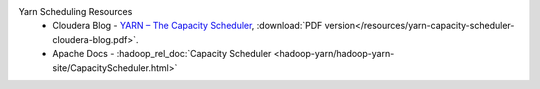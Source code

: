 Yarn Scheduling Resources
  * Cloudera Blog - `YARN – The Capacity Scheduler <https://blog.cloudera.com/yarn-capacity-scheduler>`_, :download:`PDF version</resources/yarn-capacity-scheduler-cloudera-blog.pdf>`.
  * Apache Docs - :hadoop_rel_doc:`Capacity Scheduler <hadoop-yarn/hadoop-yarn-site/CapacityScheduler.html>`